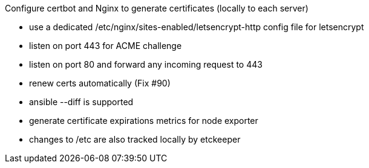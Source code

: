 
Configure certbot and Nginx to generate certificates (locally to each server)

- use a dedicated /etc/nginx/sites-enabled/letsencrypt-http config file for letsencrypt

- listen on port 443 for ACME challenge

- listen on port 80 and forward any incoming request to 443

- renew certs automatically (Fix #90)

- ansible --diff is supported

- generate certificate expirations metrics for node exporter

- changes to /etc are also tracked locally by etckeeper
